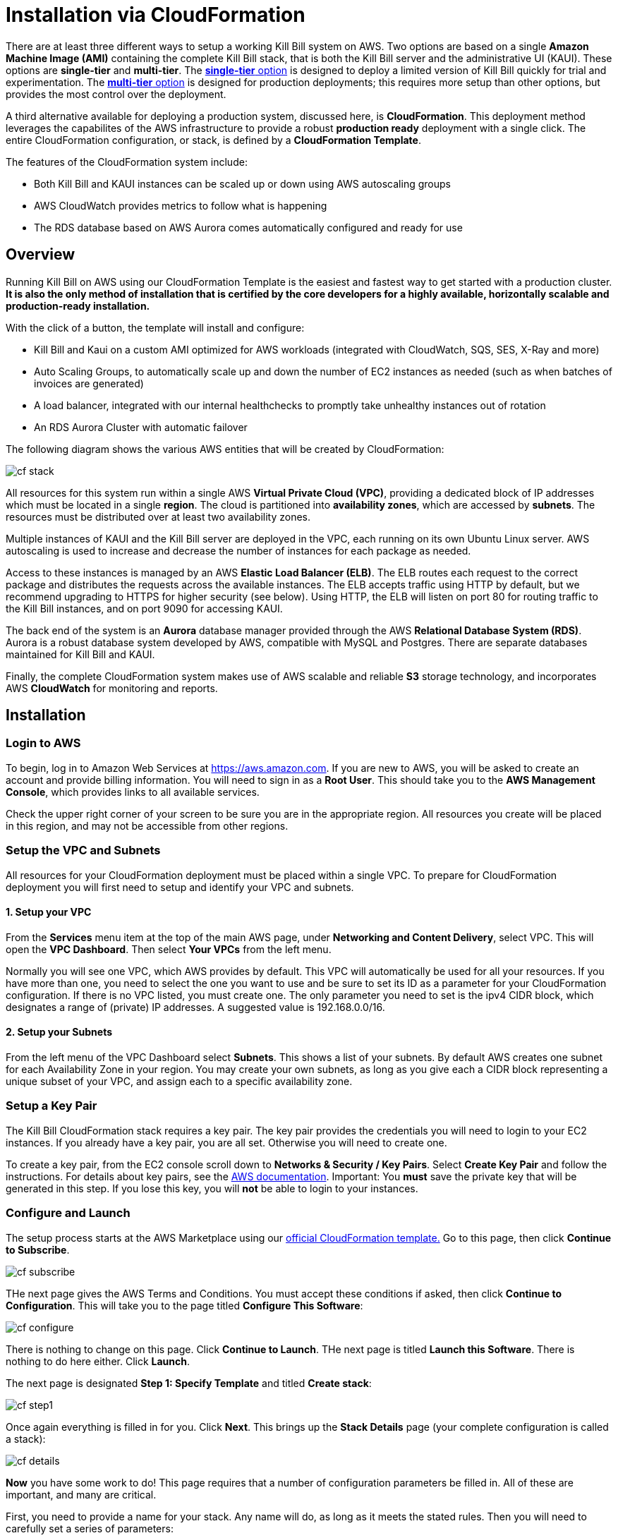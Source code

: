 = Installation via CloudFormation

There are at least three different ways to setup a working Kill Bill system on AWS. Two options are based on a single *Amazon Machine Image (AMI)* containing the complete Kill Bill stack, that is both the Kill Bill server and the administrative UI (KAUI). These options are *single-tier* and *multi-tier*. The https://docs.killbill.io/latest//aws-singletier.html[*single-tier* option] is designed to deploy a limited version of Kill Bill quickly for trial and experimentation. The https://docs.killbill.io/latest//aws-multitier.html[*multi-tier* option] is designed for production deployments; this requires more setup than other options,  but provides the most control over the deployment.

A third alternative available for deploying a production system, discussed here, is *CloudFormation*. This deployment method leverages the capabilites of the AWS infrastructure to provide a robust *production ready* deployment with a single click. The entire CloudFormation configuration, or stack, is defined by a *CloudFormation Template*.

The features of the CloudFormation system include:

* Both Kill Bill and KAUI instances can be scaled up or down using AWS autoscaling groups
* AWS CloudWatch provides metrics to follow what is happening
* The RDS database based on AWS Aurora comes automatically configured and ready for use

== Overview

Running Kill Bill on AWS using our CloudFormation Template is the easiest and fastest way to get started with a production cluster. *It is also the only method of installation that is certified by the core developers for a highly available, horizontally scalable and production-ready installation.*

With the click of a button, the template will install and configure:

* Kill Bill and Kaui on a custom AMI optimized for AWS workloads (integrated with CloudWatch, SQS, SES, X-Ray and more)
* Auto Scaling Groups, to automatically scale up and down the number of EC2 instances as needed (such as when batches of invoices are generated)
* A load balancer, integrated with our internal healthchecks to promptly take unhealthy instances out of rotation
* An RDS Aurora Cluster with automatic failover


The following diagram shows the various AWS entities that will be created by CloudFormation:

image::https://github.com/killbill/killbill-docs/raw/v3/userguide/assets/aws/cf_stack.png[align=center]

All resources for this system run within a single AWS *Virtual Private Cloud (VPC)*, providing a dedicated block of IP addresses which must be located in a single *region*. The cloud is partitioned into *availability zones*, which are accessed by *subnets*. The resources must be distributed over at least two availability zones.

Multiple instances of KAUI and the Kill Bill server are deployed in the VPC, each running on its own Ubuntu Linux server. AWS autoscaling is used to increase and decrease the number of instances for each package as needed.

Access to these instances is managed by an AWS *Elastic Load Balancer (ELB)*. The ELB routes each request to the correct package and distributes the requests across the available instances. The ELB accepts traffic using HTTP by default, but we recommend upgrading to HTTPS for higher security (see below). Using HTTP, the ELB will listen on port 80 for routing traffic to the Kill Bill instances, and on port 9090 for accessing KAUI.

The back end of the system is an *Aurora* database manager provided through the AWS *Relational Database System (RDS)*. Aurora is a robust database system developed by AWS, compatible with MySQL and Postgres. There are separate databases maintained for Kill Bill and KAUI.

Finally, the complete CloudFormation system makes use of AWS scalable and reliable *S3* storage technology, and incorporates AWS *CloudWatch* for monitoring and reports.

== Installation

=== Login to AWS

To begin, log in to Amazon Web Services at https://aws.amazon.com. If you are new to AWS, you will be asked to create an account and provide billing information. You will need to sign in as a *Root User*. This should take you to the *AWS Management Console*, which provides links to all available services.

Check the upper right corner of your screen to be sure you are in the appropriate region. All resources you create will be placed in this region, and may not be accessible from other regions.


=== Setup the VPC and Subnets

All resources for your CloudFormation deployment must be placed within a single VPC. To prepare for CloudFormation deployment you will first need to setup and identify your VPC and subnets.

==== 1. Setup your VPC

From the *Services* menu item at the top of the main AWS page, under *Networking and Content Delivery*, select VPC. This will open the *VPC Dashboard*. Then select *Your VPCs* from the left menu.

Normally you will see one VPC, which AWS provides by default. This VPC will automatically be used for all your resources. If you have more than one, you need to select the one you want to use and be sure to set its ID as a parameter for your CloudFormation configuration. If there is no VPC listed, you must create one. The only parameter you need to set is the ipv4 CIDR block, which designates a range of (private) IP addresses. A suggested value is 192.168.0.0/16.

==== 2. Setup your Subnets

From the left menu of the VPC Dashboard select *Subnets*. This shows a list of your subnets. By default AWS creates one subnet for each Availability Zone in your region. You may create your own subnets, as long as you give each a CIDR block representing a unique subset of your VPC, and assign each to a specific availability zone.

=== Setup a Key Pair

The Kill Bill CloudFormation stack requires a key pair. The key pair provides the credentials you will need to login to your EC2 instances. If you already have a key pair, you are all set. Otherwise you will need to create one.

To create a key pair, from the EC2 console scroll down to *Networks & Security / Key Pairs*. Select *Create Key Pair* and follow the instructions. For details about key pairs, see the https://docs.aws.amazon.com/AWSEC2/latest/UserGuide/ec2-key-pairs.html[AWS documentation]. Important: You *must* save the private key that will be generated in this step. If you lose this key, you will *not* be able to login to your instances.


=== Configure and Launch

The setup process starts at the AWS Marketplace using our +++<a href="https://aws.amazon.com/marketplace/pp/prodview-nochv5omslmds?ref=_ptnr_doc_" onclick="getOutboundLink('https://aws.amazon.com/marketplace/pp/prodview-nochv5omslmds?ref=_ptnr_doc_'); return false;">official CloudFormation template.</a>+++ Go to this page, then click *Continue to Subscribe*.

image::https://github.com/killbill/killbill-docs/raw/v3/userguide/assets/aws/cf-subscribe.png[align=center]

THe next page gives the AWS Terms and Conditions. You must accept these conditions if asked, then click *Continue to Configuration*. This will take you to the page titled *Configure This Software*:

image::https://github.com/killbill/killbill-docs/raw/v3/userguide/assets/aws/cf-configure.png[align=center]

There is nothing to change on this page. Click *Continue to Launch*. THe next page is titled *Launch this Software*. There is nothing to do here either. Click *Launch*.

The next page is designated *Step 1: Specify Template* and titled *Create stack*:

image::https://github.com/killbill/killbill-docs/raw/v3/userguide/assets/aws/cf-step1.png[align=center]

Once again everything is filled in for you. Click *Next*. This brings up the *Stack Details* page (your complete configuration is called a stack):

image::https://github.com/killbill/killbill-docs/raw/v3/userguide/assets/aws/cf-details.png[align=center]

*Now* you have some work to do! This page requires that a number of configuration parameters be filled in. All of these are important, and many are critical.

First, you need to provide a name for your stack. Any name will do, as long as it meets the stated rules. Then you will need to carefully set a series of parameters:

* *DBClass:* the database instance type to use for RDS. This normally should not be changed.
* *DBName:* the database name for Kill Bill. This is preset to *killbill*. Do not change it.
* *DBUser:* database admin username. The username you choose for the database administrator.
* *DBPassword:* database admin password. The password you choose for the database administrator. This must include at least one letter, at least one digit, and no other character types.
* *EnableCloudWatchMetrics:* whether to enable metrics in CloudWatch. This is strongly recommended for production.
* *EnvType:* the purpose of this configuration: test, dev (development), or prod (production). There is no difference in the stack being created but this value will be sent to CloudWatch as a dimension.
* *HTTPLocation:* the IP address range allowed to access the load balancer, in the form of a CIDR block. You can use 0.0.0.0/0 initially and adjust access later on.
* *InstanceType:* the EC2 instance type to use for Kill Bill. This normally should not be changed.
* *KBAdminPassword:* the password to be used for the default `root` user which has all permissions. By default this is set to `password`. Please change it! The requirements are the same as for *DBPassword*.
* *KauiDBName:* database name for Kaui. This is preset to *Kaui*. Do not change it.
* *KauiServerCapacity:* the initial number of Kaui instances in the Auto Scaling group. We recommend using the default value, `2`.
* *KeyName:* name of an existing EC2 KeyPair to enable SSH access to the instances. If you don't have one, see the https://docs.aws.amazon.com/AWSEC2/latest/UserGuide/ec2-key-pairs.html[AWS documentation].
* *KillBillServerCapacity:* the initial number of Kill Bill instances in the Auto Scaling group. Again we recommend the default value of `2`.
* *RDSSubnets:* the subnets to use for the RDS instance. Select two or more from your subnets, which must be in two or more availability zones.
* *Subnets:* the subnets to use for the KB and KAUi instances. Also two or more from your subnets in two or more availability zones. May or may not be the same as the RDS subnets.
* *VpcId:* the VPC to use for the installation, which you identified earlier.

When all of these are set, click *Next* to go to *Configure Stack Options*. Now take a break. There is nothing to do here. Then click *Next*.

The final page gives you a chance to review. If everything seems OK, read and check any warnings at the bottom, then click *Create Stack*. you are off!

image::https://github.com/killbill/killbill-docs/raw/v3/userguide/assets/aws/cf-creating.png[align=center]

If there are any errors, you will see a message and the Create will not begin. You will need to go back and fix the errors. Common errors may include using an invalid password form (which may give a misleading message), or not choosing subnets in at least two availability zones.

Otherwise, you will see that your stack is being created, and its status (shown in blue) will be *CREATE_IN_PROGRESS*. You may also check the *Resources* tab to see the many resources that are being created to make up the complete stack.

If the create succeeds, the status will eventually change to CREATE_COMPLETE (shown in green). This may take a fairly long time.


== Enabling HTTPS

Your deployment is initially accepting external communications, such as KAUI interaction, using HTTP. For secure and private communication we recommend the use of HTTPS. For information about HTTPS and how to create a certificate see https://docs.killbill.io/latest/using-https.html[Using HTTPS]. If you don't already have a certificate we recommend creating one using the Amazon Certificate Manager (ACM).

To configure the load balancer to accept SSL connections, proceed as follows:

First, find the load balancer in the EC2 console:

image::https://github.com/killbill/killbill-docs/raw/v3/userguide/assets/aws/find-lb.png[align=center]

Two HTTP listeners are configured by default, on ports 9090 (Kaui) and 80 (Kill Bill). You need to add two additional HTTPS listeners.

For example, to expose Kaui behind port 443, the configuration would look like this (note the Forward To section):

image::https://github.com/killbill/killbill-docs/raw/v3/userguide/assets/aws/add-lb-listener.png[align=center]

When requested, follow the instructions to import your certificate.

You will also need to allow HTTPS traffic in your security group:

image::https://github.com/killbill/killbill-docs/raw/v3/userguide/assets/aws/lb-security-group.png[align=center]

The load balancer is now configured to redirect SSL traffic on port 443 to Kaui. You can do the same for Kill Bill (using port 8443) and disable the HTTP rules in your Security Group.

== CloudWatch

Our AMIs come pre-configured with CloudWatch integration to allow for better diagnostics. Below is a screenshot of the metrics that come for free:


image::https://github.com/killbill/killbill-docs/raw/v3/userguide/assets/img/aws/cloudwatch.png[align=center]


To support business metrics, we also support the use of additional plugins suchs as our free https://github.com/killbill/killbill-analytics-plugin[Analytics plugin]. This provides a subscription billing management solution as feature-rich as popular SaaS platforms, but that you can control. Below is a screenshot of these business metrics:


image::https://github.com/killbill/killbill-docs/raw/v3/userguide/assets/img/aws/analytics.png[align=center]


For installation support along the way, reach out to `support@killbill.io`.


== Testing

If you are using HTTP, go to your browser and type `http://DNS_NAME`, where DNS_NAME is the *DNS name* for your load balancer as given on the Load Balancer dashboard. You should see:

image::https://github.com/killbill/killbill-docs/raw/v3/userguide/assets/aws/cf-success.png[align=center]


If you are using HTTPS you should be able to login to KAUI from your browser using the URL https://kaui.DOMAIN, where DOMAIN is *your* domain that you have used for your certificate. If you are using HTTP you will need to use the URL http://DNS_NAME where DNS_NAME is the *DNS name* for the KAUI load balancer as given on the Load Balancer dashboard.

The KAUI login screen should appear. For an introduction to KAUI, see our https://docs.killbill.io/latest/getting_started.html#_using_kill_bill_with_kaui[Getting Started] guide. The default credentials are: `admin` / `password`. The first few requests might be a bit slow as Kill Bill initializes itself.


Similarly, you should be able to login directly to the Kill Bill server using the URL https://kaui.domain:8443 or the URL http://DNS_NAME:8443.

Congratulations! Your CloudFormation installation is ready to go!


== TroubleShooting

=== Stack Creation

There are several possible issues that could arise when starting the stack from CloudFormation (CFN). The goal of this section
is to provide some tips debugging the issues, and knowledge about where to find various logs. Also keep in mind
that starting the CFN stack will typically take in the order of 15-20 minutes, mostly because of the time it takes to setup the
RDS cluster, so be patient...


Let's start with the https://console.aws.amazon.com/cloudformation[CloudFormation console]: The stack will have a status which will be `CREATE_IN_PROGRESS` for the duration of the initialization, and will then either transition to `CREATE_COMPLETE` or `CREATE_FAILED`. In case of `CREATE_FAILED`, try to locate from the `Resources` tab which resource failed to initialize properly.

=== Possible Issues

The main possible issues can be summarized as:

**Issues with the template**

If you think there is an issue with the CFN template itself, please report any issue to `support@killbill.io`

**AWS Errors**

Typical Issues are:

  * Insufficient IAM Permissions
  * Limit Exceeded
  * Security Group Does Not Exist in VPC
  * RDS Cluster failed to come up
  * ...

Make sure to check the discussion above to ensure you have setup a valid VPC with valid subnets. Fow AWS specific issues, please refer to the https://docs.aws.amazon.com/AWSCloudFormation/latest/UserGuide/troubleshooting.html[AWS troubleshooting documentation]

**Service Unavailable**

We suggest to check the following:

1. Are there any issues reported in the CFN logs?
2. Is the database up and running and accessible from the Kill Bill/Kaui EC2 instances?
3. Is the database schema correctly installed?
4. Is the Kill Bill/Kaui server correctly started and listening on the correct ports?
5. Are the Kill Bill/Kaui servers accessible from the LB, respectively on the correct ports?
6. Are there any errors or stack traces in our logs?

=== Practical Tips

**SSH to EC2 Instances**

In order to answer these questions, you will first need to be able to SSH to the EC2 instances:

From the EC2 dashboard, you can locate the instances by filtering on a prefix in the stack's name, in my case `my-stack`, and as indicated below you will see the instances for Kill Bill server and KAUI. In the example below we see one of each:


image::https://github.com/killbill/killbill-docs/raw/v3/userguide/assets/aws/ec2-instances.png[align=center]

You can select one instance and then from the description tag, you will have access to:

1. Public DNS
2. The security group

image::https://github.com/killbill/killbill-docs/raw/v3/userguide/assets/aws/ec2-description.png[align=center]

You will need to first click on the security group link to open the inbound port 22 required for SSH, as shown below:

image::https://github.com/killbill/killbill-docs/raw/v3/userguide/assets/aws/security-group.png[align=center]

Then, you can issue the SSH command, by copying the Public DNS from the description tab:

```
# SSH as ubuntu user
> ssh -i  <LOCATION_KEY>/<KEY_NAME>.pem ubuntu@<PUBLIC_DNS>
# Move to tomcat user
> sudo su - tomcat
```

=== CloudFormation Logs


If there are any issue with CFN, it should be available from `/var/log/cfn-init-cmd.log` or `/var/log/cfn-init.log`

Other logs of interest may include:
```
/var/log/cfn-wire.log
/var/log/cloud-init-output.log
/var/log/awslogs.logs
/var/log/xray/xray.log
```

**Kill Bill/KAUI Server Logs**

The Kill Bill/KAUI server logs are located under `/var/lib/tomcat/logs/`, with the main 2 interesting logs being:

* `killbill.out`: All Kill Bill server logs, configured as `INFO` by default
* `kaui.out`: All KAUI server logs, configured as `INFO` by default
* `localhost_access_log...`: Access requests to the servers

The configuration of the logging (log rotation, log level, ...) can be found in `/var/lib/killbill/config/logback.xml`

If you update the `logback.xml` (or any configuration file) you will need to restart the service. In order to restart the service, you can run as `root` the following command:

```
# Restart  killbill server instance
> service killbill restart
# Restart  kaui server instance
> service kaui restart
```

=== Access to the Database

From any Kill Bill EC2 instance, it is possible to access the RDS database. On each node, there is a `mysql` client installed
allowing database access. The database hostname can be obtained from the CFN Resources screen, or one can also
extract this information from the `killbill.properties` file:

```
> grep 'org.killbill.dao' /var/lib/killbill/config/killbill.properties
org.killbill.dao.password=killbill
org.killbill.dao.url=jdbc:mysql:aurora://mystack-test-rdscluster-1qwiqitatcb9m.cluster-cah16olm8gkg.us-east-1.rds.amazonaws.com:3306/killbill
org.killbill.dao.user=killbill
```

Based on such info, the following command would allow you to get a mysql prompt:

```
> mysql -h mystack-test-rdscluster-1qwiqitatcb9m.cluster-cah16olm8gkg.us-east-1.rds.amazonaws.com -u killbill -pkillbill killbill
> show tables
> ...
```

=== Service Health

Since both Kill Bill/KAUI server listen on port 8080, you can check if the service is running by issuing the following command:

```
telnet 127.0.0.1 8080
Trying 127.0.0.1...
Connected to 127.0.0.1.
Escape character is '^]'.
```

For the Kill Bill server specifically some useful commands are:


```
# Healthcheck
> curl http://127.0.0.1:8080/1.0/healthcheck
```

```
# Check which Kill Bill & plugin versions
> curl -u admin:<KBAdminPassword> http://127.0.0.1:8080/1.0/kb/nodesInfo | jq
[
  {
    "nodeName": "ip-192-168-65-236.ec2.internal",
    "bootTime": "2020-02-02T21:26:44.000Z",
    "lastUpdatedDate": "2020-02-02T21:26:44.000Z",
    "kbVersion": "0.22.1",
    "apiVersion": "0.53.17",
    "pluginApiVersion": "0.26.3",
    "commonVersion": "0.23.7",
    "platformVersion": "0.39.12",
    "pluginsInfo": [
      {
        "bundleSymbolicName": "org.kill-bill.billing.killbill-platform-osgi-bundles-kpm",
        "pluginKey": null,
        "pluginName": "org.kill-bill.billing.killbill-platform-osgi-bundles-kpm",
        "version": null,
        "state": "RUNNING",
        "isSelectedForStart": true,
        "services": []
      },
      {
        "bundleSymbolicName": "org.kill-bill.billing.killbill-platform-osgi-bundles-logger",
        "pluginKey": null,
        "pluginName": "org.kill-bill.billing.killbill-platform-osgi-bundles-logger",
        "version": null,
        "state": "RUNNING",
        "isSelectedForStart": true,
        "services": []
      }
    ]
  }
]
```

=== Diagnostic Command

The `diagnostic` option of the `kpm` command creates an extensive report for a given tenant that may be useful for troubleshooting. To run this command:

```
# Login as 'tomcat'
> sudo su - tomcat
#
# Details about DB host can be extracted from '/var/lib/killbill/config/killbill.properties'
#
# Run the command with your access credentials:
#
> kpm  diagnostic \
  --killbill-credentials=ADMIN PASSWORD \
  --bundles-dir=/var/lib/killbill/bundles \
  --database-name=killbill \
  --database-credentials=DBUSER DBPASS \
  --killbill-api-credentials=KEY SECRET \
  --killbill-web-path=/var/lib/tomcat/webapps \
  --database-host=DBHOST
```

You will need to edit this command to include:

1. Your KAUI username and password (ADMIN PASSWORD)
2. Your database credentials (DBUSER DBPASS)
3. The key and secret key for your tenant (KEY SECRET)
4. Your database host (see  '/var/lib/killbill/config/killbill.properties' )

The last line of the response should look like:

```
Diagnostic data exported under /tmp/killbill-diagnostics-20200212-26849-c0rrz3/killbill-diagnostics-02-12-20.zip
```

Note that there is also a `--account-export=<account_id>` flag to export the data associated with a specific Kill Bill `account_id`.


== Upgrade Steps

=== Newer AMIs


The Kill Bill core team will provide new AMIs whenever necessary.

Because the CloudFormation from AWS Marketplace will always reflect the latest AMI ids, you can simply update the stack with the latest CloudFormation template and the instances in the AutoScaling groups will be updated automatically.
We strongly recommend that you always test the upgrade in a test environment first.

We recommend that you rely on the CloudFormation `ChangeSet` functionality to get a sense of what would be updated if the change was submitted. For more information about the CloudFormation `ChangeSet` functionality see this https://docs.aws.amazon.com/AWSCloudFormation/latest/UserGuide/using-cfn-updating-stacks.html[documentation]. Below is a summary of the steps:

[1]. Download the new CloudFormation template

Each AMI is defined by a CloudFormation template. To access the template for the latest AMI, go to the Marketplace page as described under *Configure and Launch* above. Check that the page lists the desired version, then scroll down to the *Usage Information* section. Expand the link *View Cloudformation Template*. Below the diagram that appears, click *Download Cloudformation Template*. Save the template file. This will be a long text (JSON) file with a name ending in `template`.

image::https://github.com/killbill/killbill-docs/raw/v3/userguide/assets/aws/change-set-usage-information.png[align=center]


[2]. Create a new ChangeSet

Go to the CloudFormation dashboard and select you current stack. Then select *Stack Details* from the left menu. You should see the following page:

image::https://github.com/killbill/killbill-docs/raw/v3/userguide/assets/aws/create-change-set.png[align=center]

Select *Create Change Set.* On the page that appears, Select *Replace Current Template*, then select *Upload a Template File*. Finally, upload the file you downloaded in Step 1.

You will now revisit several pages that you saw when the stack was created. First, you will see the page *Specify Stack Details*. At this time there should be no changes required. Click *Next*.

The next page will be the *Configure Stack Options*. Again, no changes required.

THe last page is the *Review* page. If everything looks good, scroll to the bottom. You will see the following message, that you will need to acknowledge:

image::https://github.com/killbill/killbill-docs/raw/v3/userguide/assets/aws/change-set-capabilities.png[align=center]

Finally click *Create Change Set*. You can provide an optional description in the popup that appears, then select *Create Change Set* again. Your change set will be created. You will initially see the status *CREATE_PENDING*. Wait until the status message changes to *CREATE_COMPLETE*.


[3]. Apply the ChangeSet

It is important to remember that at this point your Kill Bill installation has not changed. Your change set is ready and waiting when you do want to use it. When that time comes, return to the cloudformation dashboard, select your stack and select the *change sets* tab. Select your change set, then click *Execute*.

image::https://github.com/killbill/killbill-docs/raw/v3/userguide/assets/aws/change-set-execute.png[align=center]

Your new resources will be created and any old ones no longer needed will be deleted. The status of the stack will show as *UPDATE_IN_PROGRESS*. For a short time the stack may be in an unusable state. When the status changes to *UPDATE_COMPLETE*, the stack has been fully updated to the new version.
